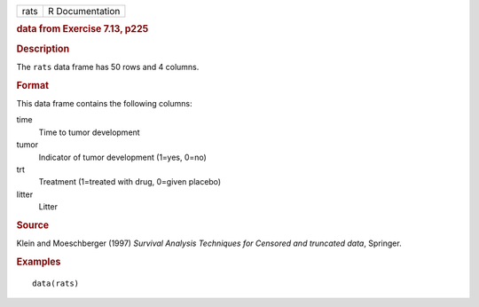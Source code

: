 .. container::

   .. container::

      ==== ===============
      rats R Documentation
      ==== ===============

      .. rubric:: data from Exercise 7.13, p225
         :name: data-from-exercise-7.13-p225

      .. rubric:: Description
         :name: description

      The ``rats`` data frame has 50 rows and 4 columns.

      .. rubric:: Format
         :name: format

      This data frame contains the following columns:

      time
         Time to tumor development

      tumor
         Indicator of tumor development (1=yes, 0=no)

      trt
         Treatment (1=treated with drug, 0=given placebo)

      litter
         Litter

      .. rubric:: Source
         :name: source

      Klein and Moeschberger (1997) *Survival Analysis Techniques for
      Censored and truncated data*, Springer.

      .. rubric:: Examples
         :name: examples

      ::

         data(rats)
